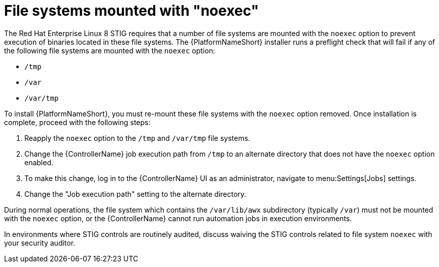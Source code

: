 // Module included in the following assemblies:
// downstream/assemblies/assembly-hardening-aap.adoc

[id="proc-file-systems-mounted-noexec.adoc_{context}"]

= File systems mounted with "noexec"

[role="_abstract"]

The Red Hat Enterprise Linux 8 STIG requires that a number of file systems are mounted with the `noexec` option to prevent execution of binaries located in these file systems. The {PlatformNameShort} installer runs a preflight check that will fail if any of the following file systems are mounted with the `noexec` option:

* `/tmp`
* `/var`
* `/var/tmp`

To install {PlatformNameShort}, you must re-mount these file systems with the `noexec` option removed. Once installation is complete, proceed with the following steps:

. Reapply the `noexec` option to the `/tmp` and `/var/tmp` file systems.
. Change the {ControllerName} job execution path from `/tmp` to an alternate directory that does not have the `noexec` option enabled.
. To make this change, log in to the {ControllerName} UI as an administrator, navigate to menu:Settings[Jobs] settings.
. Change the "Job execution path" setting to the alternate directory.

During normal operations, the file system which contains the `/var/lib/awx` subdirectory (typically `/var`) must not be mounted with the `noexec` option, or the {ControllerName} cannot run automation jobs in execution environments.

In environments where STIG controls are routinely audited, discuss waiving the STIG controls related to file system `noexec` with your security auditor.
